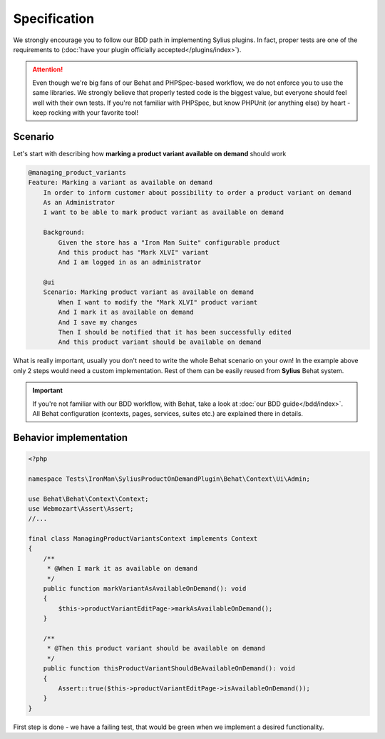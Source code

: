 Specification
-------------

We strongly encourage you to follow our BDD path in implementing Sylius plugins. In fact, proper tests are one of the requirements to
(:doc:`have your plugin officially accepted</plugins/index>`).

.. attention::

    Even though we're big fans of our Behat and PHPSpec-based workflow, we do not enforce you to use the same libraries.
    We strongly believe that properly tested code is the biggest value, but everyone should feel well with their own tests.
    If you're not familiar with PHPSpec, but know PHPUnit (or anything else) by heart - keep rocking with your favorite tool!

Scenario
********

Let's start with describing how **marking a product variant available on demand** should work

.. code-block:: gherkin

    @managing_product_variants
    Feature: Marking a variant as available on demand
        In order to inform customer about possibility to order a product variant on demand
        As an Administrator
        I want to be able to mark product variant as available on demand

        Background:
            Given the store has a "Iron Man Suite" configurable product
            And this product has "Mark XLVI" variant
            And I am logged in as an administrator

        @ui
        Scenario: Marking product variant as available on demand
            When I want to modify the "Mark XLVI" product variant
            And I mark it as available on demand
            And I save my changes
            Then I should be notified that it has been successfully edited
            And this product variant should be available on demand

What is really important, usually you don't need to write the whole Behat scenario on your own! In the example above only 2 steps
would need a custom implementation. Rest of them can be easily reused from **Sylius** Behat system.

.. important::

   If you're not familiar with our BDD workflow, with Behat, take a look at
   :doc:`our BDD guide</bdd/index>`. All Behat configuration (contexts, pages, services, suites etc.) are explained
   there in details.


Behavior implementation
***********************

.. code-block:: php

    <?php

    namespace Tests\IronMan\SyliusProductOnDemandPlugin\Behat\Context\Ui\Admin;

    use Behat\Behat\Context\Context;
    use Webmozart\Assert\Assert;
    //...

    final class ManagingProductVariantsContext implements Context
    {
        /**
         * @When I mark it as available on demand
         */
        public function markVariantAsAvailableOnDemand(): void
        {
            $this->productVariantEditPage->markAsAvailableOnDemand();
        }

        /**
         * @Then this product variant should be available on demand
         */
        public function thisProductVariantShouldBeAvailableOnDemand(): void
        {
            Assert::true($this->productVariantEditPage->isAvailableOnDemand());
        }
    }

First step is done - we have a failing test, that would be green when we implement a desired functionality.

